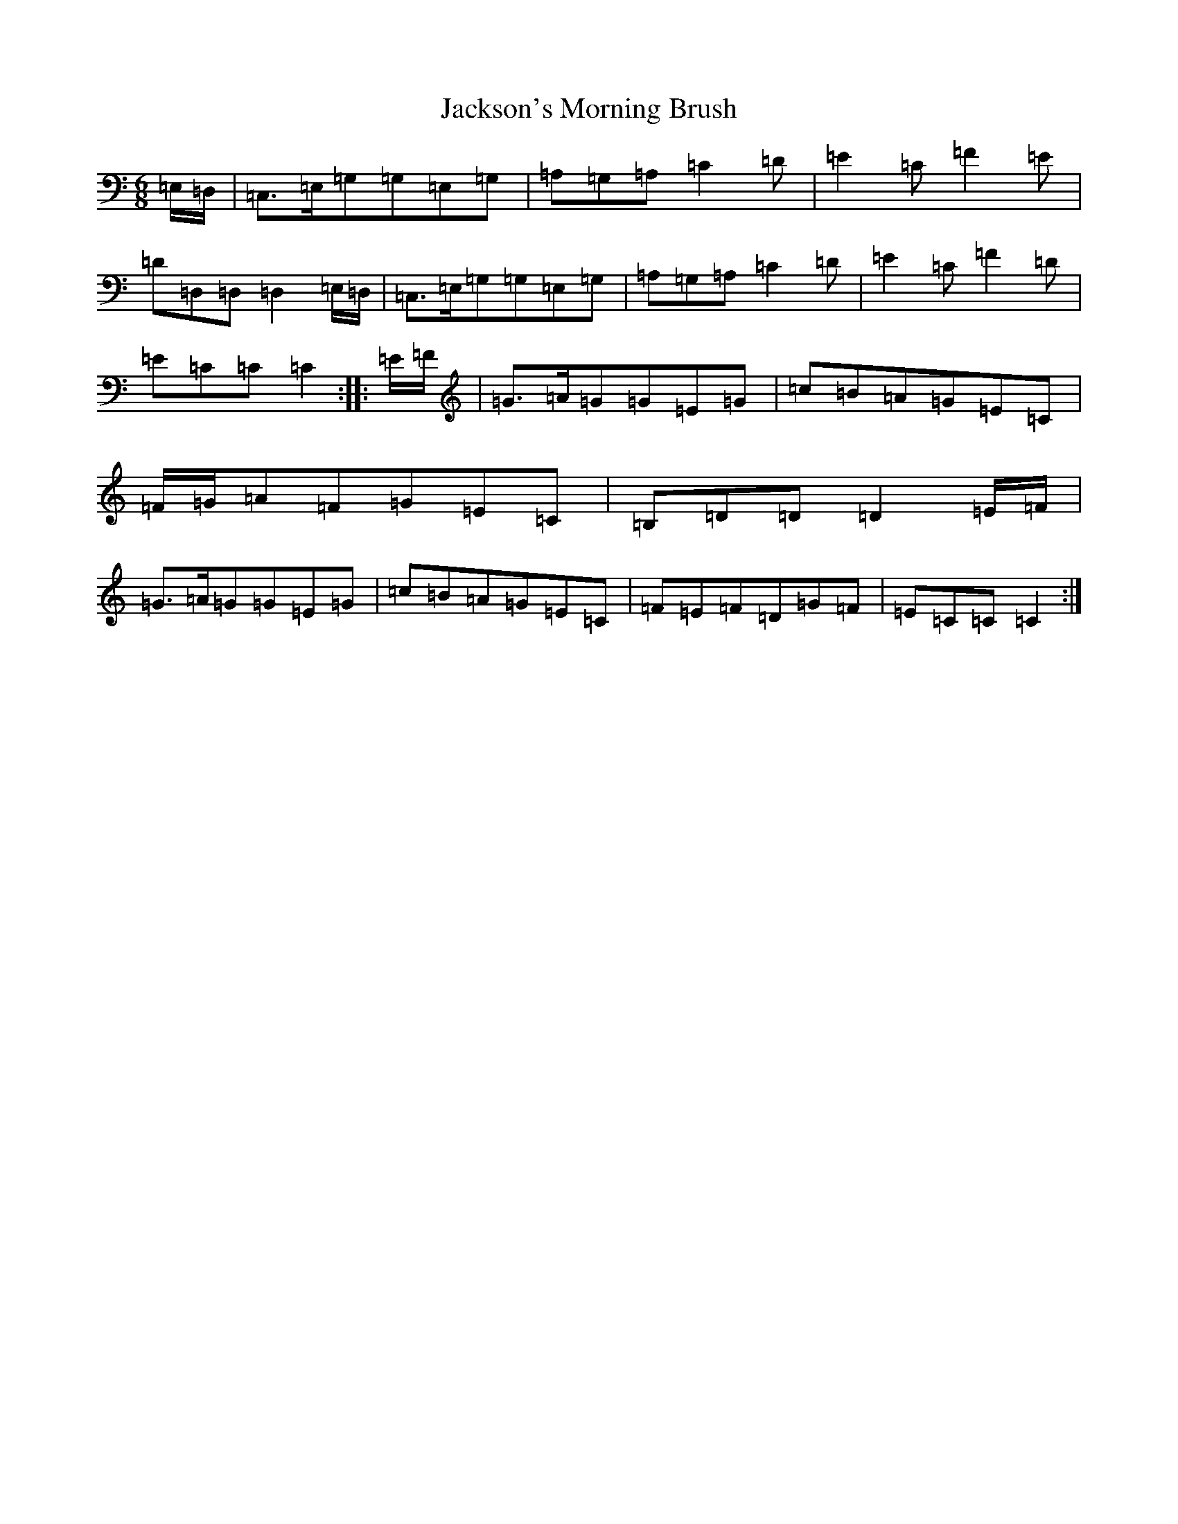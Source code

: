 X: 22315
T: Jackson's Morning Brush
S: https://thesession.org/tunes/6791#setting6791
R: jig
M:6/8
L:1/8
K: C Major
=E,/2=D,/2|=C,>=E,=G,=G,=E,=G,|=A,=G,=A,=C2=D|=E2=C=F2=E|=D=D,=D,=D,2=E,/2=D,/2|=C,>=E,=G,=G,=E,=G,|=A,=G,=A,=C2=D|=E2=C=F2=D|=E=C=C=C2:||:=E/2=F/2|=G>=A=G=G=E=G|=c=B=A=G=E=C|=F/2=G/2=A=F=G=E=C|=B,=D=D=D2=E/2=F/2|=G>=A=G=G=E=G|=c=B=A=G=E=C|=F=E=F=D=G=F|=E=C=C=C2:|